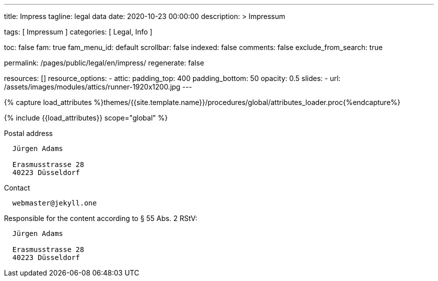 ---
title:                                  Impress
tagline:                                legal data
date:                                   2020-10-23 00:00:00
description: >
                                        Impressum

tags:                                   [ Impressum ]
categories:                             [ Legal, Info ]

toc:                                    false
fam:                                    true
fam_menu_id:                            default
scrollbar:                              false
indexed:                                false
comments:                               false
exclude_from_search:                    true

permalink:                              /pages/public/legal/en/impress/
regenerate:                             false

resources:                              []
resource_options:
  - attic:
      padding_top:                      400
      padding_bottom:                   50
      opacity:                          0.5
      slides:
        - url:                          /assets/images/modules/attics/runner-1920x1200.jpg
---

// Page Initializer
// =============================================================================
// Enable the Liquid Preprocessor
:page-liquid:

// Set (local) page attributes here
// -----------------------------------------------------------------------------
// :page--attr:                         <attr-value>
:eu-region:                             true
:legal-warning:                         false
//  Load Liquid procedures
// -----------------------------------------------------------------------------
{% capture load_attributes %}themes/{{site.template.name}}/procedures/global/attributes_loader.proc{%endcapture%}

// Load page attributes
// -----------------------------------------------------------------------------
{% include {{load_attributes}} scope="global" %}


// Page content
// ~~~~~~~~~~~~~~~~~~~~~~~~~~~~~~~~~~~~~~~~~~~~~~~~~~~~~~~~~~~~~~~~~~~~~~~~~~~~~

ifeval::[{legal-warning} == true]
WARNING: This document *does not* constitute any *legal advice*. It is
highly recommended to verify legal aspects and implications.
endif::[]

// Include sub-documents
// -----------------------------------------------------------------------------


ifeval::[{eu-region} == true]
.Postal address
----
  Jürgen Adams

  Erasmusstrasse 28
  40223 Düsseldorf
----
endif::[]

.Contact
----
  webmaster@jekyll.one
----

ifeval::[{eu-region} == true]
.Responsible for the content according to § 55 Abs. 2 RStV:
----
  Jürgen Adams

  Erasmusstrasse 28
  40223 Düsseldorf
----
endif::[]
